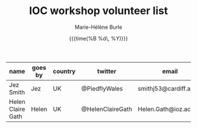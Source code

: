 #+OPTIONS: title:t date:t author:t email:nil
#+OPTIONS: toc:t h:6 num:nil |:t todo:nil
#+OPTIONS: *:t -:t ::t <:t \n:t e:t creator:nil
#+OPTIONS: f:t inline:t tasks:t tex:t timestamp:t
#+OPTIONS: html-preamble:t html-postamble:nil

#+TITLE:   IOC workshop volunteer list
#+DATE:	   {{{time(%B %d\, %Y)}}}
#+AUTHOR:  Marie-Hélène Burle
#+EMAIL:   msb2@sfu.ca

| name              | goes by | country | twitter          | email                  |
|-------------------+---------+---------+------------------+------------------------|
| Jez Smith         | Jez     | UK      | @PiedflyWales    | smithj53@cardiff.ac.uk |
| Helen Claire Gath | Helen   | UK      | @HelenClaireGath | Helen.Gath@ioz.ac.uk   |
